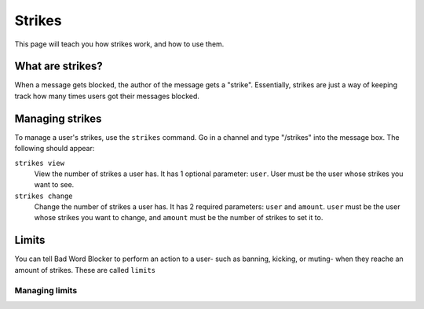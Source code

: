 Strikes
=======

This page will teach you how strikes work, and how to use them.

What are strikes?
----------------

When a message gets blocked, the author of the message gets a "strike". Essentially, strikes are just a way of keeping track how many times users got their messages blocked.

Managing strikes
----------------

To manage a user's strikes, use the ``strikes`` command. Go in a channel and type "/strikes" into the message box. The following should appear:

.. image:: strikes_subcommands.png

``strikes view``
    View the number of strikes a user has. It has 1 optional parameter: ``user``. User must be the user whose strikes you want to see.

``strikes change``
    Change the number of strikes a user has. It has 2 required parameters: ``user`` and ``amount``. ``user`` must be the user whose strikes you want to change, and ``amount`` must be the number of strikes to set it to.

Limits
------
You can tell Bad Word Blocker to perform an action to a user- such as banning, kicking, or muting- when they reache an amount of strikes. These are called ``limits``

Managing limits
^^^^^^^^^^^^^^^

